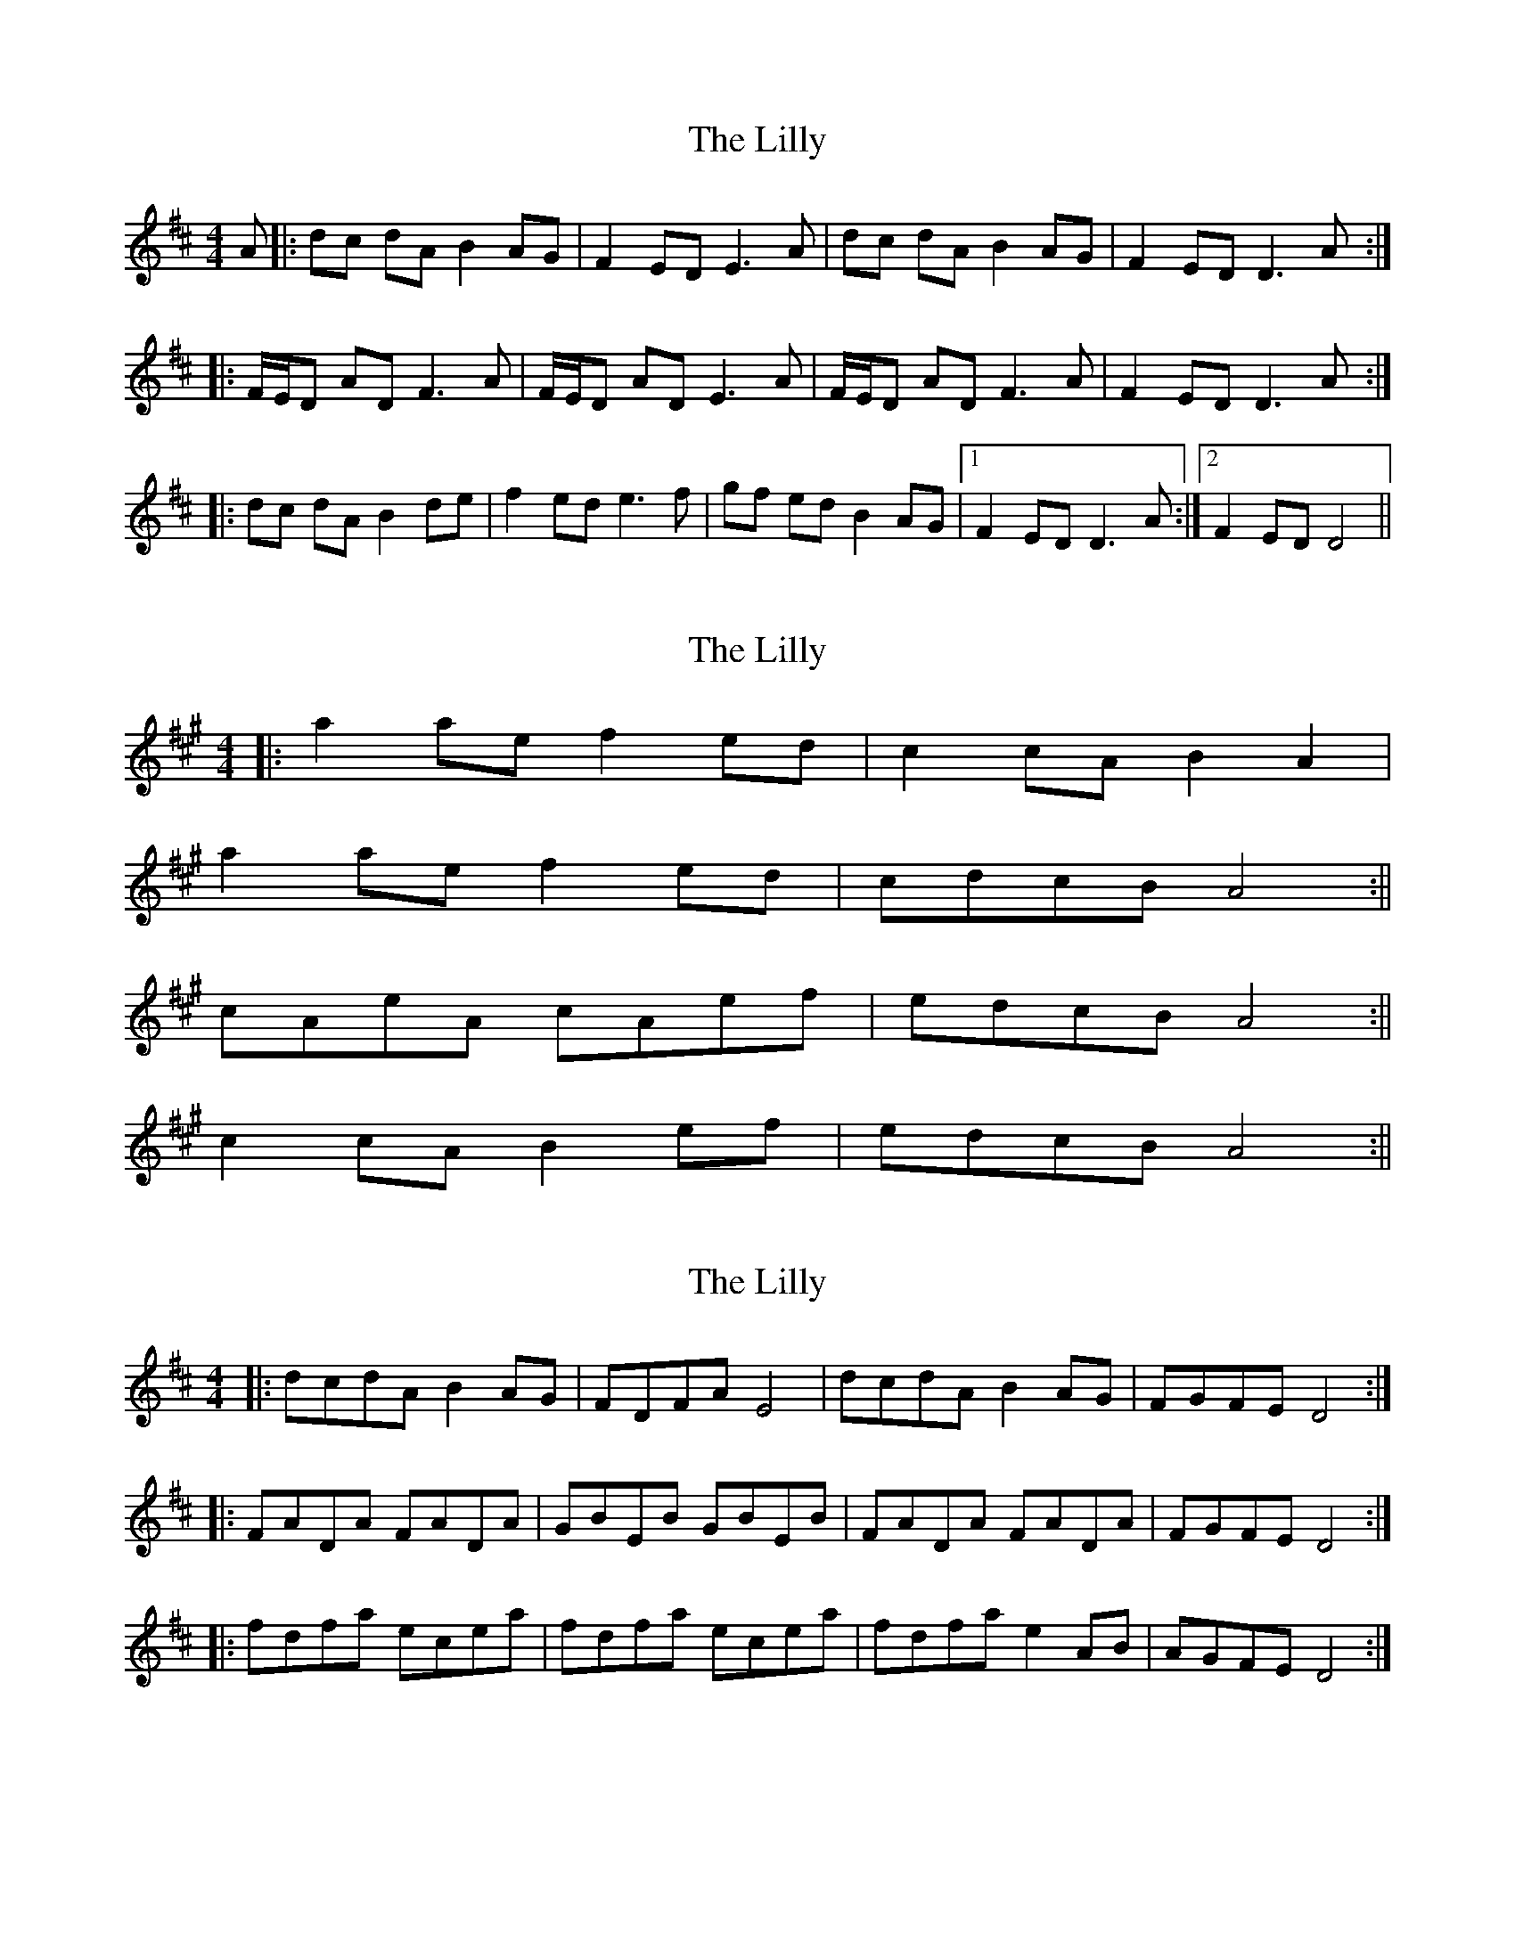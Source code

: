 X: 1
T: Lilly, The
Z: flamin fiddler
S: https://thesession.org/tunes/5141#setting5141
R: reel
M: 4/4
L: 1/8
K: Dmaj
A|:dc dA B2 AG|F2 ED E3 A|dc dA B2 AG|F2 ED D3 A:|
|:F/2E/2D AD F3 A|F/2E/2D AD E3 A|F/2E/2D AD F3 A|F2 ED D3 A:|
|:dc dA B2 de|f2 ed e3 f|gf ed B2 AG|1F2 ED D3 A:|2F2 ED D4||
X: 2
T: Lilly, The
Z: dafydd
S: https://thesession.org/tunes/5141#setting17433
R: reel
M: 4/4
L: 1/8
K: Amaj
|:a2 ae f2 ed|c2 cA B2A2|a2 ae f2 ed|cdcB A4:||cAeA cAef|edcB A4:||c2 cA B2 ef|edcB A4:||
X: 3
T: Lilly, The
Z: ceolachan
S: https://thesession.org/tunes/5141#setting17434
R: reel
M: 4/4
L: 1/8
K: Dmaj
|: dcdA B2 AG | FDFA E4 | dcdA B2 AG | FGFE D4 :||:FADA FADA | GBEB GBEB | FADA FADA | FGFE D4 :||: fdfa ecea | fdfa ecea | fdfa e2 AB | AGFE D4 :|
X: 4
T: Lilly, The
Z: ceolachan
S: https://thesession.org/tunes/5141#setting17435
R: reel
M: 4/4
L: 1/8
K: Dmaj
d2 d>A B2 A>G |1 F<DF>A d3 :|2 F<DF>A D4 || |: (3FGA D>A F>A D2 | (3GAB E>B G>B E2 | (3FGA D>A F>AD>A |1 F<GF>E D4 :|2 F<DF>A d3 ||
X: 5
T: Lilly, The
Z: ceolachan
S: https://thesession.org/tunes/5141#setting17436
R: reel
M: 4/4
L: 1/8
K: Dmaj
|: (3FED A>D F>DA>D | (3GFE B>E G>EB>E | (3FED A2 F>DA>G | F2 (3GFE D4 :|
X: 6
T: Lilly, The
Z: ceolachan
S: https://thesession.org/tunes/5141#setting17437
R: reel
M: 4/4
L: 1/8
K: Dmaj
d>cd>A B2 A>G | F<DF>A E3 A | d>cd>A (3BcB A>G | F<GF>E D3 :|F>AD>A (3FGA D>A | G>BE>B (3GAB E>B | (3FGA D2 F>AD>A | F<GF>E D3 :|f>df>A e>ce>A | f>df>A (3edc e>A | (3fed f2 (3edc e2 | a<gf>e d3 e |f>df>a e>ce>a | f>df>a e>ce>a | f>df>a (3edc e>A | a>gf<e d3 ||
